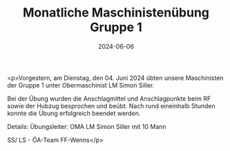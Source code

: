 #+TITLE: Monatliche Maschinistenübung Gruppe 1
#+DATE: 2024-06-06
#+FACEBOOK_URL: https://facebook.com/ffwenns/posts/833460588816395

<p>Vorgestern, am Dienstag, den 04. Juni 2024 übten unsere Maschinisten der Gruppe 1 unter Obermaschinist LM Simon Siller.

Bei der Übung wurden die Anschlagmittel und Anschlagpunkte beim RF sowie der Hubzug besprochen und beübt. Nach rund eineinhalb Stunden konnte die Übung erfolgreich beendet werden.

Details:
Übungsleiter: OMA LM Simon Siller mit 10 Mann

SS/ LS - ÖA-Team FF-Wenns</p>
